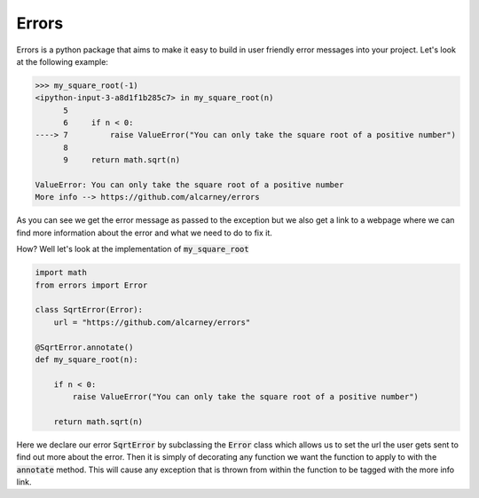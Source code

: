Errors
======

Errors is a python package that aims to make it easy to build in user friendly
error messages into your project. Let's look at the following example:

.. code-block:: python

    >>> my_square_root(-1)
    <ipython-input-3-a8d1f1b285c7> in my_square_root(n)
          5
          6     if n < 0:
    ----> 7         raise ValueError("You can only take the square root of a positive number")
          8
          9     return math.sqrt(n)

    ValueError: You can only take the square root of a positive number
    More info --> https://github.com/alcarney/errors

As you can see we get the error message as passed to the exception but we also get
a link to a webpage where we can find more information about the error and what
we need to do to fix it.

How? Well let's look at the implementation of :code:`my_square_root`

.. code-block:: python

    import math
    from errors import Error

    class SqrtError(Error):
        url = "https://github.com/alcarney/errors"

    @SqrtError.annotate()
    def my_square_root(n):

        if n < 0:
            raise ValueError("You can only take the square root of a positive number")

        return math.sqrt(n)

Here we declare our error :code:`SqrtError` by subclassing the :code:`Error` class
which allows us to set the url the user gets sent to find out more about the error.
Then it is simply of decorating any function we want the function to apply to with
the :code:`annotate` method. This will cause any exception that is thrown from within
the function to be tagged with the more info link.